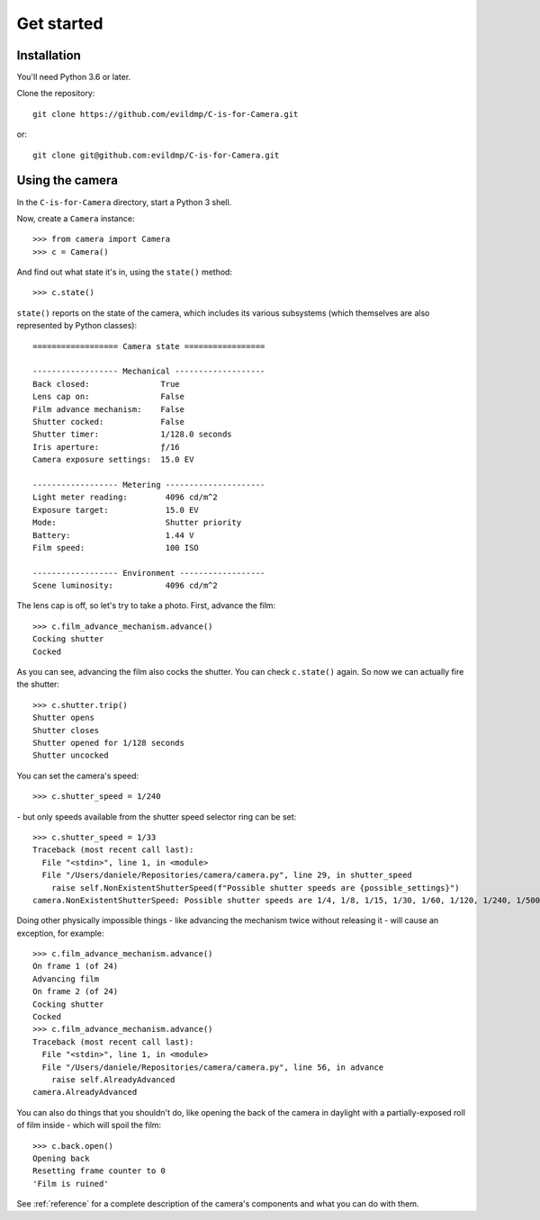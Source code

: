 Get started
===========

Installation
------------

You'll need Python 3.6 or later.

Clone the repository::

    git clone https://github.com/evildmp/C-is-for-Camera.git

or::

    git clone git@github.com:evildmp/C-is-for-Camera.git


Using the camera
----------------

In the ``C-is-for-Camera`` directory, start a Python 3 shell.

Now, create a ``Camera`` instance::

    >>> from camera import Camera
    >>> c = Camera()

And find out what state it's in, using the ``state()`` method::

    >>> c.state()

``state()`` reports on the state of the camera, which includes its various subsystems (which themselves are also
represented by Python classes)::


    ================== Camera state =================

    ------------------ Mechanical -------------------
    Back closed:               True
    Lens cap on:               False
    Film advance mechanism:    False
    Shutter cocked:            False
    Shutter timer:             1/128.0 seconds
    Iris aperture:             ƒ/16
    Camera exposure settings:  15.0 EV

    ------------------ Metering ---------------------
    Light meter reading:        4096 cd/m^2
    Exposure target:            15.0 EV
    Mode:                       Shutter priority
    Battery:                    1.44 V
    Film speed:                 100 ISO

    ------------------ Environment ------------------
    Scene luminosity:           4096 cd/m^2

The lens cap is off, so let's try to take a photo. First, advance the film::

    >>> c.film_advance_mechanism.advance()
    Cocking shutter
    Cocked

As you can see, advancing the film also cocks the shutter. You can check ``c.state()`` again. So now we can actually
fire the shutter::

    >>> c.shutter.trip()
    Shutter opens
    Shutter closes
    Shutter opened for 1/128 seconds
    Shutter uncocked

You can set the camera's speed::

    >>> c.shutter_speed = 1/240

\ - but only speeds available from the shutter speed selector ring can be set::

    >>> c.shutter_speed = 1/33
    Traceback (most recent call last):
      File "<stdin>", line 1, in <module>
      File "/Users/daniele/Repositories/camera/camera.py", line 29, in shutter_speed
        raise self.NonExistentShutterSpeed(f"Possible shutter speeds are {possible_settings}")
    camera.NonExistentShutterSpeed: Possible shutter speeds are 1/4, 1/8, 1/15, 1/30, 1/60, 1/120, 1/240, 1/500

Doing other physically impossible things - like advancing the mechanism twice without releasing it - will cause an
exception, for example::

    >>> c.film_advance_mechanism.advance()
    On frame 1 (of 24)
    Advancing film
    On frame 2 (of 24)
    Cocking shutter
    Cocked
    >>> c.film_advance_mechanism.advance()
    Traceback (most recent call last):
      File "<stdin>", line 1, in <module>
      File "/Users/daniele/Repositories/camera/camera.py", line 56, in advance
        raise self.AlreadyAdvanced
    camera.AlreadyAdvanced

You can also do things that you shouldn't do, like opening the back of the camera in daylight with a partially-exposed
roll of film inside - which will spoil the film::

    >>> c.back.open()
    Opening back
    Resetting frame counter to 0
    'Film is ruined'

See :ref:`reference` for a complete description of the camera's components and what you can do with them.
